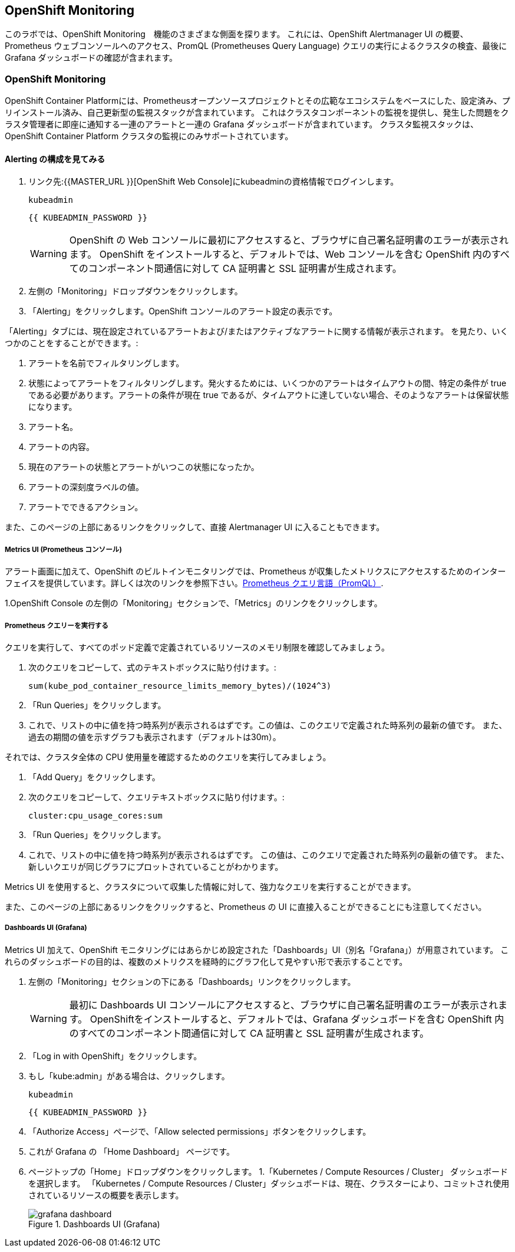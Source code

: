 ## OpenShift Monitoring
このラボでは、OpenShift Monitoring　機能のさまざまな側面を探ります。
これには、OpenShift Alertmanager UI の概要、Prometheus ウェブコンソールへのアクセス、PromQL (Prometheuses Query Language) クエリの実行によるクラスタの検査、最後に Grafana ダッシュボードの確認が含まれます。

### OpenShift Monitoring
OpenShift Container Platformには、Prometheusオープンソースプロジェクトとその広範なエコシステムをベースにした、設定済み、プリインストール済み、自己更新型の監視スタックが含まれています。
これはクラスタコンポーネントの監視を提供し、発生した問題をクラスタ管理者に即座に通知する一連のアラートと一連の Grafana ダッシュボードが含まれています。
クラスタ監視スタックは、OpenShift Container Platform クラスタの監視にのみサポートされています。

#### Alerting の構成を見てみる

1. リンク先:{{MASTER_URL }}[OpenShift Web Console]にkubeadminの資格情報でログインします。
+
[source,role="copypaste"]
----
kubeadmin
----
+
[source,role="copypaste"]
----
{{ KUBEADMIN_PASSWORD }}
----
+
[WARNING]
====
OpenShift の Web コンソールに最初にアクセスすると、ブラウザに自己署名証明書のエラーが表示されます。
OpenShift をインストールすると、デフォルトでは、Web コンソールを含む OpenShift 内のすべてのコンポーネント間通信に対して CA 証明書と SSL 証明書が生成されます。
====
+
1. 左側の「Monitoring」ドロップダウンをクリックします。
1. 「Alerting」をクリックします。OpenShift コンソールのアラート設定の表示です。

「Alerting」タブには、現在設定されているアラートおよび/またはアクティブなアラートに関する情報が表示されます。
を見たり、いくつかのことをすることができます。:

1. アラートを名前でフィルタリングします。
1. 状態によってアラートをフィルタリングします。発火するためには、いくつかのアラートはタイムアウトの間、特定の条件が true である必要があります。アラートの条件が現在 true であるが、タイムアウトに達していない場合、そのようなアラートは保留状態になります。
1. アラート名。
1. アラートの内容。
1. 現在のアラートの状態とアラートがいつこの状態になったか。
1. アラートの深刻度ラベルの値。
1. アラートでできるアクション。

また、このページの上部にあるリンクをクリックして、直接 Alertmanager UI に入ることもできます。

##### Metrics UI (Prometheus コンソール)
アラート画面に加えて、OpenShift のビルトインモニタリングでは、Prometheus が収集したメトリクスにアクセスするためのインターフェイスを提供しています。詳しくは次のリンクを参照下さい。link:https://prometheus.io/docs/prometheus/latest/querying/basics/[Prometheus クエリ言語（PromQL）].

1.OpenShift Console の左側の「Monitoring」セクションで、「Metrics」のリンクをクリックします。

##### Prometheus クエリーを実行する
クエリを実行して、すべてのポッド定義で定義されているリソースのメモリ制限を確認してみましょう。

1. 次のクエリをコピーして、式のテキストボックスに貼り付けます。:
+
[source,role="copypaste"]
----
sum(kube_pod_container_resource_limits_memory_bytes)/(1024^3)
----
+
1. 「Run Queries」をクリックします。
1. これで、リストの中に値を持つ時系列が表示されるはずです。この値は、このクエリで定義された時系列の最新の値です。
また、過去の期間の値を示すグラフも表示されます（デフォルトは30m）。

それでは、クラスタ全体の CPU 使用量を確認するためのクエリを実行してみましょう。

1. 「Add Query」をクリックします。
1. 次のクエリをコピーして、クエリテキストボックスに貼り付けます。:
+
[source,role="copypaste"]
----
cluster:cpu_usage_cores:sum
----
+
1. 「Run Queries」をクリックします。
1. これで、リストの中に値を持つ時系列が表示されるはずです。
この値は、このクエリで定義された時系列の最新の値です。
また、新しいクエリが同じグラフにプロットされていることがわかります。
 
Metrics UI を使用すると、クラスタについて収集した情報に対して、強力なクエリを実行することができます。

また、このページの上部にあるリンクをクリックすると、Prometheus の UI に直接入ることができることにも注意してください。

##### Dashboards UI (Grafana)
Metrics UI 加えて、OpenShift モニタリングにはあらかじめ設定された「Dashboards」UI（別名「Grafana」）が用意されています。
これらのダッシュボードの目的は、複数のメトリクスを経時的にグラフ化して見やすい形で表示することです。

1. 左側の「Monitoring」セクションの下にある「Dashboards」リンクをクリックします。
+
[WARNING]
====
最初に Dashboards UI コンソールにアクセスすると、ブラウザに自己署名証明書のエラーが表示されます。
OpenShiftをインストールすると、デフォルトでは、Grafana ダッシュボードを含む OpenShift 内のすべてのコンポーネント間通信に対して CA 証明書と SSL 証明書が生成されます。
====
+
1. 「Log in with OpenShift」をクリックします。
1. もし「kube:admin」がある場合は、クリックします。
+
[source,role="copypaste"]
----
kubeadmin
----
+
[source,role="copypaste"]
----
{{ KUBEADMIN_PASSWORD }}
----
+
1. 「Authorize Access」ページで、「Allow selected permissions」ボタンをクリックします。
1. これが Grafana の 「Home Dashboard」 ページです。
1. ページトップの「Home」ドロップダウンをクリックします。
1.「Kubernetes / Compute Resources / Cluster」 ダッシュボードを選択します。
  「Kubernetes / Compute Resources / Cluster」ダッシュボードは、現在、クラスターにより、コミットされ使用されているリソースの概要を表示します。
+
.Dashboards UI (Grafana)
image::images/grafana_dashboard.png[]
